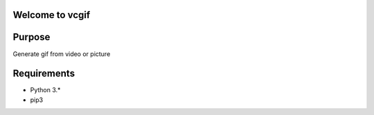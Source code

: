 Welcome to vcgif
========================


Purpose
============

Generate gif from video or picture


Requirements
============

* Python 3.*
* pip3
